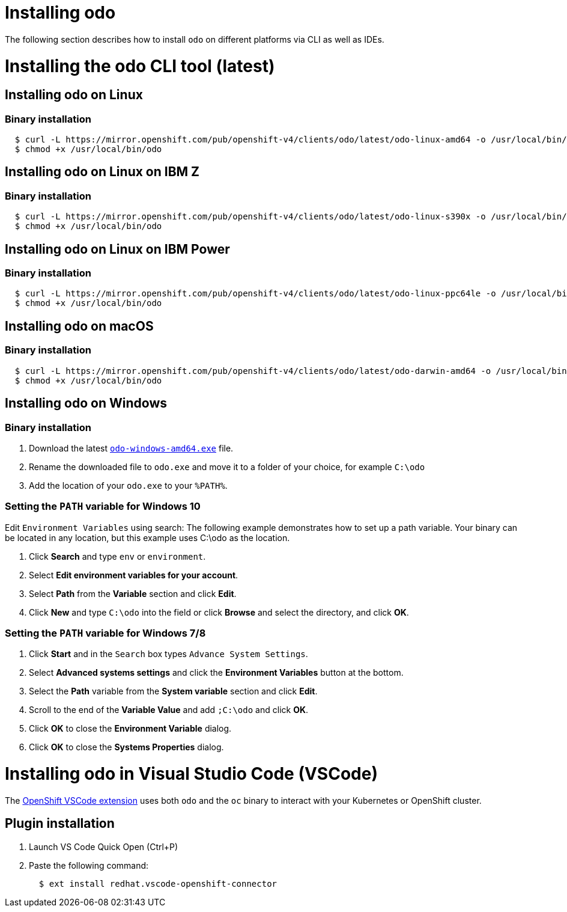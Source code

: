 = Installing odo

The following section describes how to install `odo` on different platforms via CLI as well as IDEs.

= Installing the odo CLI tool (latest)

== Installing odo on Linux

=== Binary installation

[source,sh]
----
  $ curl -L https://mirror.openshift.com/pub/openshift-v4/clients/odo/latest/odo-linux-amd64 -o /usr/local/bin/odo
  $ chmod +x /usr/local/bin/odo
----

== Installing odo on Linux on IBM Z

=== Binary installation

----
  $ curl -L https://mirror.openshift.com/pub/openshift-v4/clients/odo/latest/odo-linux-s390x -o /usr/local/bin/odo
  $ chmod +x /usr/local/bin/odo
----

== Installing odo on Linux on IBM Power

=== Binary installation

----
  $ curl -L https://mirror.openshift.com/pub/openshift-v4/clients/odo/latest/odo-linux-ppc64le -o /usr/local/bin/odo
  $ chmod +x /usr/local/bin/odo
----

== Installing odo on macOS

=== Binary installation

[source,sh]
----
  $ curl -L https://mirror.openshift.com/pub/openshift-v4/clients/odo/latest/odo-darwin-amd64 -o /usr/local/bin/odo
  $ chmod +x /usr/local/bin/odo
----

== Installing odo on Windows

=== Binary installation

. Download the latest link:https://mirror.openshift.com/pub/openshift-v4/clients/odo/latest/odo-windows-amd64.exe[`odo-windows-amd64.exe`] file.
. Rename the downloaded file to `odo.exe` and move it to a folder of your choice, for example `C:\odo`
. Add the location of your `odo.exe` to your `%PATH%`.

=== Setting the `PATH` variable for Windows 10

Edit `Environment Variables` using search:
The following example demonstrates how to set up a path variable. Your binary can be located in any location, but this example uses C:\odo as the location.

. Click *Search* and type `env` or `environment`.
. Select *Edit environment variables for your account*.
. Select *Path* from the *Variable* section and click *Edit*.
. Click *New* and type `C:\odo` into the field or click *Browse* and select the directory, and click *OK*.

=== Setting the `PATH` variable for Windows 7/8

. Click *Start* and in the `Search` box types `Advance System Settings`.
. Select *Advanced systems settings* and click the *Environment Variables* button at the bottom.
. Select the *Path* variable from the *System variable* section and click *Edit*.
. Scroll to the end of the *Variable Value* and add `;C:\odo` and click *OK*.
. Click *OK* to close the *Environment Variable* dialog.
. Click *OK* to close the *Systems Properties* dialog.

= Installing odo in Visual Studio Code (VSCode)

The https://marketplace.visualstudio.com/items?itemName=redhat.vscode-openshift-connector[OpenShift VSCode extension] uses both `odo` and the `oc` binary to interact with your Kubernetes or OpenShift cluster.

== Plugin installation

. Launch VS Code Quick Open (Ctrl+P)

. Paste the following command:
+
[source,sh]
----
  $ ext install redhat.vscode-openshift-connector
----
